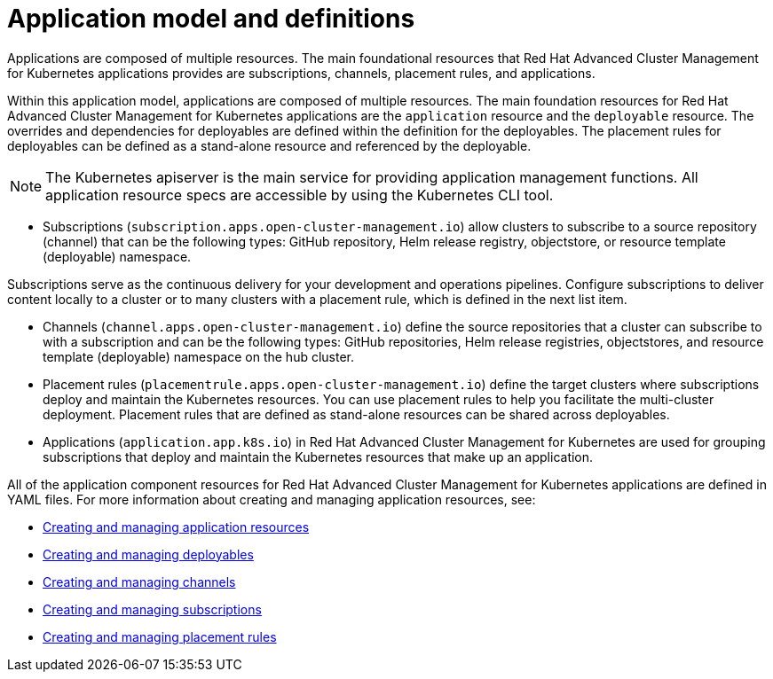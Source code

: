 [#application-model-and-definitions]
= Application model and definitions

Applications are composed of multiple resources.
The main foundational resources that Red Hat Advanced Cluster Management for Kubernetes applications provides are subscriptions, channels, placement rules, and applications.

Within this application model, applications are composed of multiple resources.
The main foundation resources for Red Hat Advanced Cluster Management for Kubernetes applications are the `application` resource and the `deployable` resource.
The overrides and dependencies for deployables are defined within the definition for the deployables.
The placement rules for deployables can be defined as a stand-alone resource and referenced by the deployable.

NOTE: The Kubernetes apiserver is the main service for providing application management functions.
All application resource specs are accessible by using the Kubernetes CLI tool.

* Subscriptions (`subscription.apps.open-cluster-management.io`) allow clusters to subscribe to a source repository (channel) that can be the following types: GitHub repository, Helm release registry, objectstore, or resource template (deployable) namespace.

Subscriptions serve as the continuous delivery for your development and operations pipelines.
Configure subscriptions to deliver content locally to a cluster or to many clusters with a placement rule, which is defined in the next list item.

* Channels (`channel.apps.open-cluster-management.io`) define the source repositories that a cluster can subscribe to with a subscription and can be the following types: GitHub repositories, Helm release registries, objectstores, and resource template (deployable) namespace on the hub cluster.
* Placement rules (`placementrule.apps.open-cluster-management.io`) define the target clusters where subscriptions deploy and maintain the Kubernetes resources.
You can use placement rules to help you facilitate the multi-cluster deployment.
Placement rules that are defined as stand-alone resources can be shared across deployables.
* Applications (`application.app.k8s.io`) in Red Hat Advanced Cluster Management for Kubernetes are used for grouping subscriptions that deploy and maintain the Kubernetes resources that make up an application.

All of the application component resources for Red Hat Advanced Cluster Management for Kubernetes applications are defined in YAML files.
For more information about creating and managing application resources, see:

* xref:creating-and-managing-application-resources[Creating and managing application resources]
* xref:creating-and-managing-deployables[Creating and managing deployables]
* xref:creating-and-managing-channels[Creating and managing channels]
* xref:creating-and-managing-subscriptions[Creating and managing subscriptions]
* xref:creating-and-managing-placement-rules[Creating and managing placement rules]
